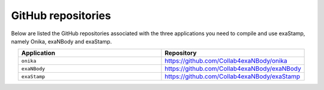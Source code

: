 .. _github-repos:

GitHub repositories
===================

Below are listed the GitHub repositories associated with the three applications you need to compile and use exaStamp, namely Onika, exaNBody and exaStamp. 

.. list-table:: 
   :widths: 40 40
   :header-rows: 1
   :align: center

   * - Application
     - Repository
   * - ``onika``
     - https://github.com/Collab4exaNBody/onika
   * - ``exaNBody``
     - https://github.com/Collab4exaNBody/exaNBody
   * - ``exaStamp``
     - https://github.com/Collab4exaNBody/exaStamp
